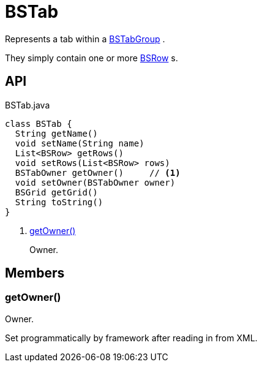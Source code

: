 = BSTab
:Notice: Licensed to the Apache Software Foundation (ASF) under one or more contributor license agreements. See the NOTICE file distributed with this work for additional information regarding copyright ownership. The ASF licenses this file to you under the Apache License, Version 2.0 (the "License"); you may not use this file except in compliance with the License. You may obtain a copy of the License at. http://www.apache.org/licenses/LICENSE-2.0 . Unless required by applicable law or agreed to in writing, software distributed under the License is distributed on an "AS IS" BASIS, WITHOUT WARRANTIES OR  CONDITIONS OF ANY KIND, either express or implied. See the License for the specific language governing permissions and limitations under the License.

Represents a tab within a xref:refguide:applib:index/layout/grid/bootstrap/BSTabGroup.adoc[BSTabGroup] .

They simply contain one or more xref:refguide:applib:index/layout/grid/bootstrap/BSRow.adoc[BSRow] s.

== API

[source,java]
.BSTab.java
----
class BSTab {
  String getName()
  void setName(String name)
  List<BSRow> getRows()
  void setRows(List<BSRow> rows)
  BSTabOwner getOwner()     // <.>
  void setOwner(BSTabOwner owner)
  BSGrid getGrid()
  String toString()
}
----

<.> xref:#getOwner_[getOwner()]
+
--
Owner.
--

== Members

[#getOwner_]
=== getOwner()

Owner.

Set programmatically by framework after reading in from XML.
